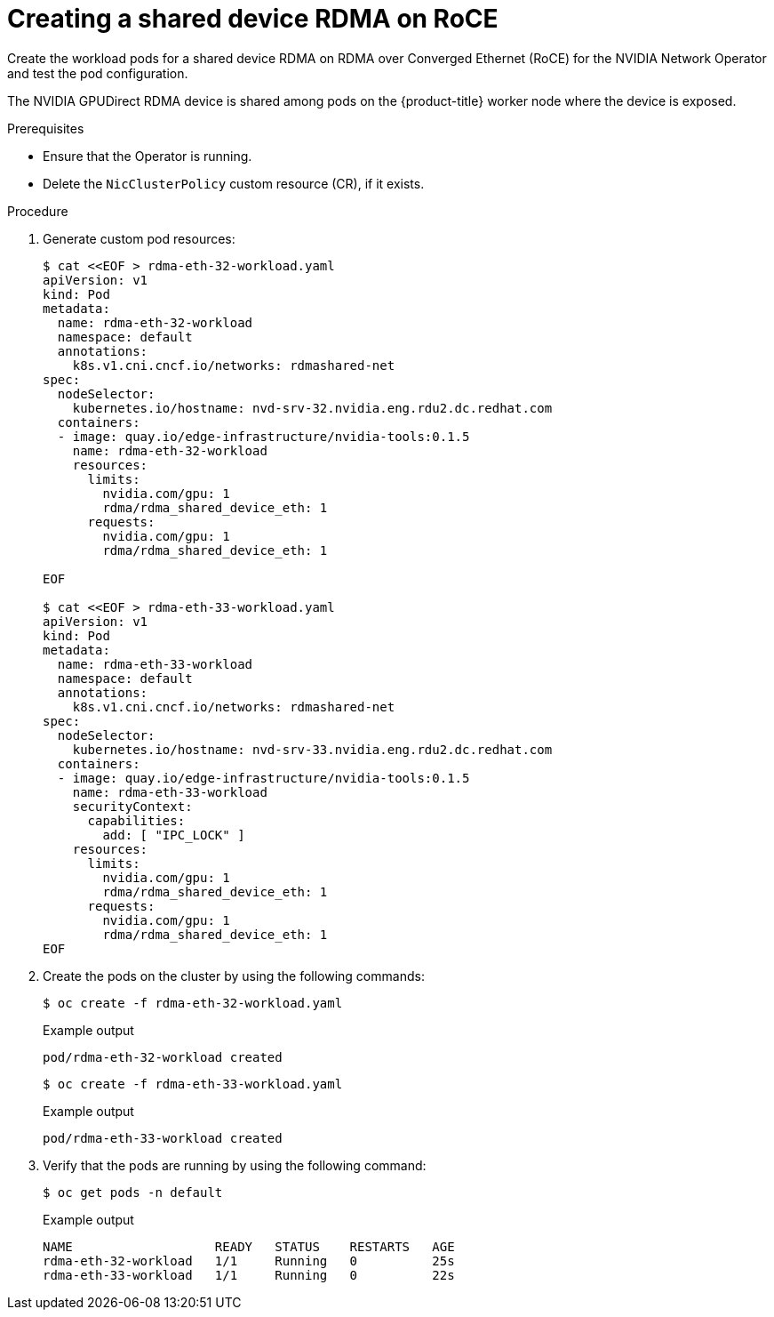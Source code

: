 // Module included in the following assemblies:
//
// * hardware_accelerators/rdma-remote-direct-memory-access.adoc

:_mod-docs-content-type: PROCEDURE
[id="rdma-creating-shared-device-rdma-roce_{context}"]

= Creating a shared device RDMA on RoCE

Create the workload pods for a shared device RDMA on RDMA over Converged Ethernet (RoCE) for the NVIDIA Network Operator and test the pod configuration.

The NVIDIA GPUDirect RDMA device is shared among pods on the {product-title} worker node where the device is exposed. 

.Prerequisites

* Ensure that the Operator is running.

* Delete the `NicClusterPolicy` custom resource (CR), if it exists. 

.Procedure

. Generate custom pod resources:
+
[source,yaml]
----
$ cat <<EOF > rdma-eth-32-workload.yaml
apiVersion: v1
kind: Pod
metadata:
  name: rdma-eth-32-workload
  namespace: default
  annotations:
    k8s.v1.cni.cncf.io/networks: rdmashared-net
spec:
  nodeSelector: 
    kubernetes.io/hostname: nvd-srv-32.nvidia.eng.rdu2.dc.redhat.com
  containers:
  - image: quay.io/edge-infrastructure/nvidia-tools:0.1.5
    name: rdma-eth-32-workload
    resources:
      limits:
        nvidia.com/gpu: 1
        rdma/rdma_shared_device_eth: 1
      requests:
        nvidia.com/gpu: 1
        rdma/rdma_shared_device_eth: 1

EOF

$ cat <<EOF > rdma-eth-33-workload.yaml
apiVersion: v1
kind: Pod
metadata:
  name: rdma-eth-33-workload
  namespace: default
  annotations:
    k8s.v1.cni.cncf.io/networks: rdmashared-net
spec:
  nodeSelector: 
    kubernetes.io/hostname: nvd-srv-33.nvidia.eng.rdu2.dc.redhat.com
  containers:
  - image: quay.io/edge-infrastructure/nvidia-tools:0.1.5
    name: rdma-eth-33-workload
    securityContext:
      capabilities:
        add: [ "IPC_LOCK" ]
    resources:
      limits:
        nvidia.com/gpu: 1
        rdma/rdma_shared_device_eth: 1
      requests:
        nvidia.com/gpu: 1
        rdma/rdma_shared_device_eth: 1
EOF
----

. Create the pods on the cluster by using the following commands:
+
[source,terminal]
----
$ oc create -f rdma-eth-32-workload.yaml
----
+

.Example output
[source,terminal]
----
pod/rdma-eth-32-workload created
----
+
[source,terminal]
----
$ oc create -f rdma-eth-33-workload.yaml
----
+

.Example output
[source,terminal]
----
pod/rdma-eth-33-workload created
----

. Verify that the pods are running by using the following command:
+
[source,terminal]
----
$ oc get pods -n default
----
+

.Example output
+
[source,terminal]
----
NAME                   READY   STATUS    RESTARTS   AGE
rdma-eth-32-workload   1/1     Running   0          25s
rdma-eth-33-workload   1/1     Running   0          22s
----
